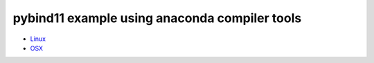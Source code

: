 pybind11 example using anaconda compiler tools
++++++++++++++++++++++++++++++++++++++++++++++

* `Linux <https://github.com/phaustin/pybind11_test/tree/linux>`_

* `OSX   <https://github.com/phaustin/pybind11_test/tree/osx>`_
